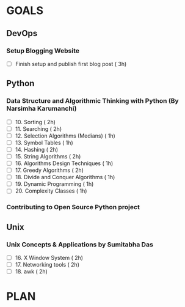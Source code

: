 #+AUTHOR: gandalfdwite
#+EMAIL: pravarag@gmail.com
#+TAGS: dev ops read meeting
* GOALS
** DevOps
*** Setup Blogging Website
    :PROPERTIES:
    :ESTIMATED: 3
    :ACTUAL:
    :OWNER: gandalfdwite
    :ID: Do.1562171060
    :TASKID: Do.1562171060
    :END:
    - [ ] Finish setup and publish first blog post  ( 3h)
** Python
*** Data Structure and Algorithmic Thinking with Python (By Narsimha Karumanchi)
    :PROPERTIES:
    :ESTIMATED: 30
    :ACTUAL:
    :OWNER: gandalfdwite
    :ID: READ.1553531542
    :TASKID: READ.1553531542
    :END:

    - [ ] 10. Sorting                          ( 2h)
    - [ ] 11. Searching                        ( 2h)
    - [ ] 12. Selection Algorithms (Medians)   ( 1h)
    - [ ] 13. Symbol Tables                    ( 1h)
    - [ ] 14. Hashing                          ( 2h)
    - [ ] 15. String Algorithms                ( 2h)
    - [ ] 16. Algorithms Design Techniques     ( 1h)
    - [ ] 17. Greedy Algorithms                ( 2h)
    - [ ] 18. Divide and Conquer Algorithms    ( 1h)
    - [ ] 19. Dynamic Programming              ( 1h)
    - [ ] 20. Complexity Classes               ( 1h)
*** Contributing to Open Source Python project
** Unix
*** Unix Concepts & Applications by Sumitabha Das
   :PROPERTIES:
   :ESTIMATED: 35
   :ACTUAL:
   :OWNER: gandalfdwite
   :ID: READ.1553532278
   :TASKID: READ.1553532278
   :END:
   - [ ] 16. X Window System                     ( 2h)
   - [ ] 17. Networking tools                    ( 2h)
   - [ ] 18. awk                                 ( 2h)
* PLAN
